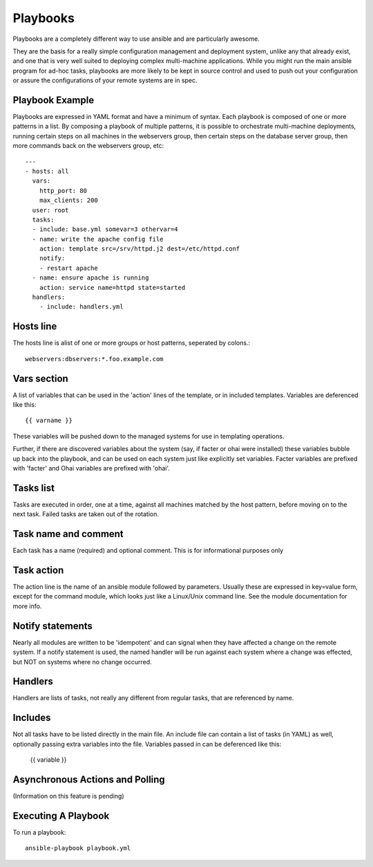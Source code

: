 Playbooks
=========

.. seealso::

   :doc:`YAMLScripts`
       Learn about YAML syntax
   :doc:`modules`
       Learn about available modules and writing your own
   :doc:`patterns`
       Learn about how to select hosts


Playbooks are a completely different way to use ansible and are particularly awesome.

They are the basis for a really simple configuration management and deployment system, unlike any that already exist, and one that is very well suited to deploying complex multi-machine applications. While you might run the main ansible program for ad-hoc tasks, playbooks are more likely to be kept in source control and used to push out your configuration or assure the configurations of your remote systems are in spec.


Playbook Example
````````````````

Playbooks are expressed in YAML format and have a minimum of syntax.  Each playbook is composed
of one or more patterns in a list.  By composing a playbook of multiple patterns, it is possible
to orchestrate multi-machine deployments, running certain steps on all machines in
the webservers group, then certain steps on the database server group, then more commands
back on the webservers group, etc::

    ---
    - hosts: all
      vars:
        http_port: 80
        max_clients: 200
      user: root
      tasks:
      - include: base.yml somevar=3 othervar=4
      - name: write the apache config file
        action: template src=/srv/httpd.j2 dest=/etc/httpd.conf
        notify:
        - restart apache
      - name: ensure apache is running
        action: service name=httpd state=started
      handlers:
        - include: handlers.yml

Hosts line
``````````

The hosts line is alist of one or more groups or host patterns, seperated by colons.::

   webservers:dbservers:*.foo.example.com

Vars section
````````````

A list of variables that can be used in the 'action' lines of the template, or in
included templates.   Variables are deferenced like this::

   {{ varname }}

These variables will be pushed down to the managed systems for use in templating operations.

Further, if there are discovered variables about the system (say, if facter or ohai were
installed) these variables bubble up back into the playbook, and can be used on each
system just like explicitly set variables.  Facter variables are prefixed with 'facter'
and Ohai variables are prefixed with 'ohai'.

Tasks list
``````````

Tasks are executed in order, one at a time, against all machines matched by the host
pattern, before moving on to the next task.  Failed tasks are taken out of the rotation.

Task name and comment
`````````

Each task has a name (required) and optional comment.  This is for informational purposes only

Task action
```````````

The action line is the name of an ansible module followed by parameters.  Usually these
are expressed in key=value form, except for the command module, which looks just like a Linux/Unix
command line.  See the module documentation for more info.

Notify statements
`````````````````

Nearly all modules are written to be 'idempotent' and can signal when they have affected a change
on the remote system.  If a notify statement is used, the named handler will be run against
each system where a change was effected, but NOT on systems where no change occurred.

Handlers
````````

Handlers are lists of tasks, not really any different from regular tasks, that are referenced
by name.  

Includes
````````

Not all tasks have to be listed directly in the main file.  An include file can contain
a list of tasks (in YAML) as well, optionally passing extra variables into the file.
Variables passed in can be deferenced like this:

   {{ variable }}

Asynchronous Actions and Polling
````````````````````````````````

(Information on this feature is pending)

Executing A Playbook
````````````````````

To run a playbook::

    ansible-playbook playbook.yml

